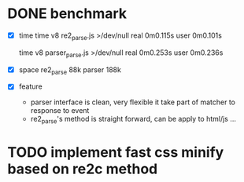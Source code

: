 
* DONE benchmark
  - [X] time
    time v8 re2_parse.js >/dev/null
    real	0m0.115s
    user	0m0.101s

    time v8 parser_parse.js >/dev/null
    real	0m0.253s
    user	0m0.236s

  - [X] space
    re2_parse 88k
    parser   188k

  - [X] feature
        - parser interface is clean, very flexible
          it take part of matcher to response to event
        - re2_parse's method is straight forward, can be apply to
          html/js ...

* TODO implement fast css minify based on re2c method